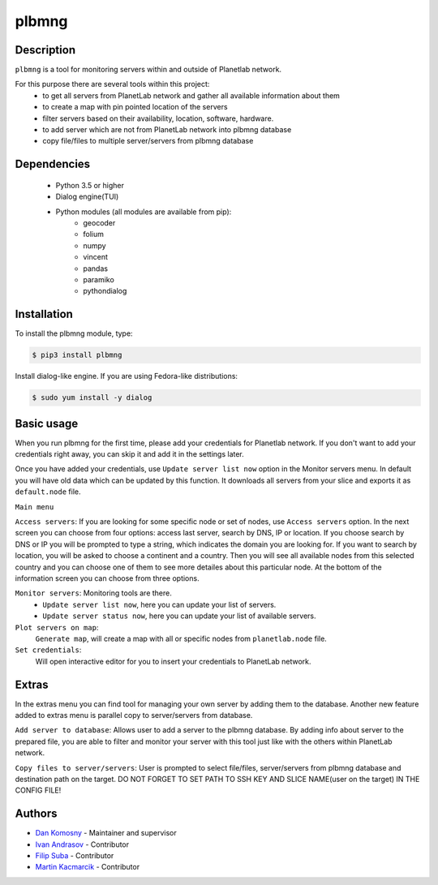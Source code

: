 ======
plbmng
======

.. image:: https://gitlab.com/utko-planetlab/plbmng/-/raw/225789d5d7edeff5aa9abe1b14d3bae6fce0e1df/source/images/plbmng.png
    :scale: 50 %
    :alt: plbmng main menu
    :align: center

Description
-----------
``plbmng`` is a tool for monitoring servers within and outside of Planetlab network.

For this purpose there are several tools within this project:
        - to get all servers from PlanetLab network and gather all available information about them
        - to create a map with pin pointed location of the servers
        - filter servers based on their availability, location, software, hardware.
        - to add server which are not from PlanetLab network into plbmng database
        - copy file/files to multiple server/servers from plbmng database


Dependencies
------------
        - Python 3.5 or higher
        - Dialog engine(TUI)
        - Python modules (all modules are available from pip):
                - geocoder
                - folium
                - numpy
                - vincent
                - pandas
                - paramiko
                - pythondialog

Installation
------------
To install the plbmng module, type:

.. code-block:: bash

         $ pip3 install plbmng

Install dialog-like engine. If you are using Fedora-like distributions:

.. code-block:: bash

        $ sudo yum install -y dialog

Basic usage
-----------
When you run plbmng for the first time, please add your credentials for Planetlab network. If you don't want to add your credentials right away, you can skip it and add it in the settings later.

Once you have added your credentials, use ``Update server list now`` option in the Monitor servers menu. In default you will have old data which can be updated by this function. It downloads all servers from your slice and exports it as ``default.node`` file.

``Main menu``

``Access servers``: If you are looking for some specific node or set of nodes, use ``Access servers`` option. In the next screen you can choose from four options: access last server, search by DNS, IP or location. If you choose search by DNS or IP you will be prompted to type a string, which indicates the domain you are looking for. If you want to search by location, you will be asked to choose a continent and a country. Then you will see all available nodes from this selected country and you can choose one of them to see more detailes about this particular node. At the bottom of the information screen you can choose from three options.

``Monitor servers``: Monitoring tools are there.
                 -  ``Update server list now``, here you can update your list of servers.
                 -  ``Update server status now``, here you can update your list of available servers.

``Plot servers on map``:
             ``Generate map``, will create a map with all or specific nodes from ``planetlab.node`` file.
``Set credentials``:
      Will open interactive editor for you to insert your credentials to PlanetLab network.

Extras
------
In the extras menu you can find tool for managing your own server by adding them to the database. Another new feature added to extras menu is parallel copy to server/servers from database.

``Add server to database``: Allows user to add a server to the plbmng database. By adding info about server to the prepared file, you are able to filter and monitor your server with this tool just like with the others within PlanetLab network.

``Copy files to server/servers``: User is prompted to select file/files, server/servers from plbmng database and destination path on the target. DO NOT FORGET TO SET PATH TO SSH KEY AND SLICE NAME(user on the target) IN THE CONFIG FILE!



Authors
-------

- `Dan Komosny`_ - Maintainer and supervisor
- `Ivan Andrasov`_ - Contributor
- `Filip Suba`_ - Contributor
- `Martin Kacmarcik`_ - Contributor


.. _`Ivan Andrasov`: https://github.com/Andrasov
.. _`Filip Suba`: https://github.com/fsuba
.. _`Dan Komosny`: https://www.vutbr.cz/en/people/dan-komosny-3065
.. _`Martin Kacmarcik`: https://github.com/xxMAKMAKxx
